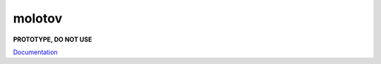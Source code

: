 =======
molotov
=======

**PROTOTYPE, DO NOT USE**

.. image:: http://coveralls.io/repos/github/loads/molotov/badge.svg?branch=master
   :target: https://coveralls.io/github/loads/molotov?branch=master

.. image:: http://travis-ci.org/loads/molotov.svg?branch=master
   :target: https://travis-ci.org/loads/molotov

.. image:: http://readthedocs.org/projects/molotov/badge/?version=latest
   :target: https://readthedocs.org/projects/molotov

`Documentation <https://molotov.readthedocs.io>`_

